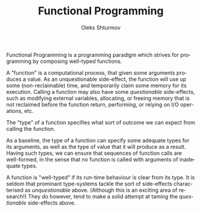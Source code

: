 #+TITLE: Functional Programming
#+AUTHOR: Oleks Shturmov
#+EMAIL: oleks@oleks.info
#+LANGUAGE: en

Functional Programming is a programming paradigm which strives for
programming by composing well-typed functions.

A "function" is a computational process, that given some arguments
produces a value. As an unquestionable side-effect, the function will
use up some (non-reclaimable) time, and temporarily claim some memory
for its execution. Calling a function may also have some
/questionable/ side-effects, such as modifying external variables,
allocating, or freeing memory that is not reclaimed before the
function return, performing, or relying on I/O operations, etc.

The "type" of a function specifies what sort of outcome we can expect
from calling the function.

As a baseline, the type of a function can specify some adequate types
for its arguments, as well as the type of value that it will produce
as a result. Having such types, we can ensure that sequences of
function calls are well-formed, in the sense that no function is
called with arguments of inadequate types.

A function is "well-typed" if its run-time behaviour is clear from its
type. It is seldom that prominant type-systems tackle the sort of
side-effects characterised as /unquestionable/ above. (Although this
is an exciting area of research!) They do however, tend to make a
solid attempt at taming the /questionable/ side-effects above.
